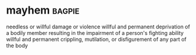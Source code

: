 * mayhem :bagpie:
needless or willful damage or violence
willful and permanent deprivation of a bodily member resulting in the impairment of a person's fighting ability
willful and permanent crippling, mutilation, or disfigurement of any part of the body
